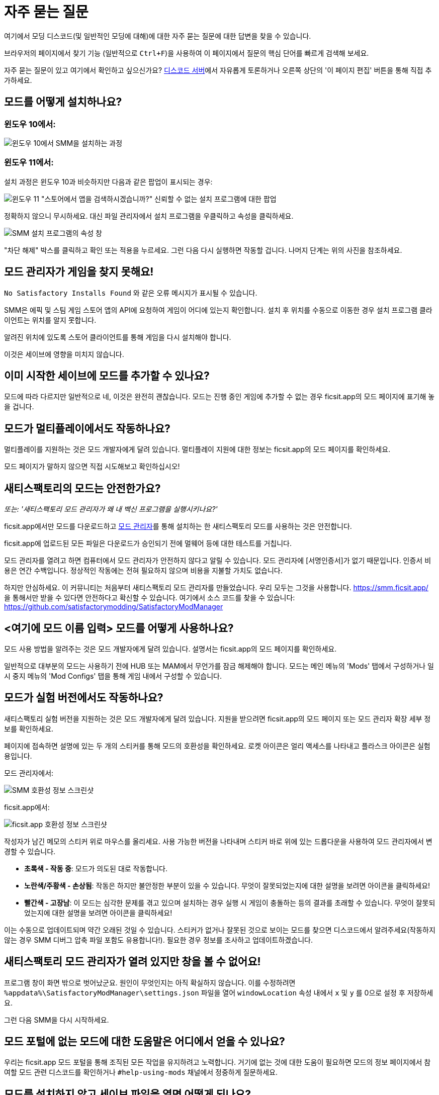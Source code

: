 = 자주 묻는 질문

여기에서 모딩 디스코드(및 일반적인 모딩에 대해)에 대한 자주 묻는 질문에 대한 답변을 찾을 수 있습니다.

브라우저의 페이지에서 찾기 기능 (일반적으로 `Ctrl+F`)을 사용하여 이 페이지에서 질문의 핵심 단어를 빠르게 검색해 보세요.

자주 묻는 질문이 있고 여기에서 확인하고 싶으신가요?
https://discord.gg/xkVJ73E[디스코드 서버]에서 자유롭게 토론하거나 오른쪽 상단의 '이 페이지 편집' 버튼을 통해 직접 추가하세요.

== 모드를 어떻게 설치하나요?

=== 윈도우 10에서:

image:https://cdn.discordapp.com/attachments/1097599041359061104/1097601404329267210/win10_install_smm_guide.png[윈도우 10에서 SMM을 설치하는 과정]

=== 윈도우 11에서:

설치 과정은 윈도우 10과 비슷하지만 다음과 같은 팝업이 표시되는 경우:

image:https://cdn.discordapp.com/attachments/1097599041359061104/1097599041619116214/win11_subtle_block.png[윈도우 11 "스토어에서 앱을 검색하시겠습니까?" 신뢰할 수 없는 설치 프로그램에 대한 팝업]

정확하지 않으니 무시하세요. 대신 파일 관리자에서 설치 프로그램을 우클릭하고 속성을 클릭하세요.

image:https://cdn.discordapp.com/attachments/1097599041359061104/1097599041925304370/smm_installer_properties_unblock.jpg[SMM 설치 프로그램의 속성 창]

"차단 해제" 박스를 클릭하고 확인 또는 적용을 누르세요. 그런 다음 다시 실행하면 작동할 겁니다. 나머지 단계는 위의 사진을 참조하세요.

== 모드 관리자가 게임을 찾지 못해요!

`No Satisfactory Installs Found` 와 같은 오류 메시지가 표시될 수 있습니다.

SMM은 에픽 및 스팀 게임 스토어 앱의 API에 요청하여 게임이 어디에 있는지 확인합니다.
설치 후 위치를 수동으로 이동한 경우 설치 프로그램 클라이언트는 위치를 알지 못합니다.

알려진 위치에 있도록 스토어 클라이언트를 통해 게임을 다시 설치해야 합니다.

이것은 세이브에 영향을 미치지 않습니다.

== 이미 시작한 세이브에 모드를 추가할 수 있나요?

모드에 따라 다르지만 일반적으로 네, 이것은 완전히 괜찮습니다.
모드는 진행 중인 게임에 추가할 수 없는 경우 ficsit.app의 모드 페이지에 표기해 놓을 겁니다.

== 모드가 멀티플레이에서도 작동하나요?

멀티플레이를 지원하는 것은 모드 개발자에게 달려 있습니다.
멀티플레이 지원에 대한 정보는 ficsit.app의 모드 페이지를 확인하세요.

모드 페이지가 말하지 않으면 직접 시도해보고 확인하십시오!

== 새티스팩토리의 모드는 안전한가요?

_또는: '새티스팩토리 모드 관리자가 왜 내 백신 프로그램을 실행시키나요?'_

ficsit.app에서만 모드를 다운로드하고 https://smm.ficsit.app/[모드 관리자]를 통해 설치하는 한 새티스팩토리 모드를 사용하는 것은 안전합니다.

ficsit.app에 업로드된 모든 파일은 다운로드가 승인되기 전에 멀웨어 등에 대한 테스트를 거칩니다.

모드 관리자를 열려고 하면 컴퓨터에서 모드 관리자가 안전하지 않다고 알릴 수 있습니다.
모드 관리자에 [서명인증서]가 없기 때문입니다.
인증서 비용은 연간 수백입니다.
정상적인 작동에는 전혀 필요하지 않으며 비용을 지불할 가치도 없습니다.

하지만 안심하세요. 이 커뮤니티는 처음부터 새티스팩토리 모드 관리자를 만들었습니다.
우리 모두는 그것을 사용합니다. https://smm.ficsit.app/ 을 통해서만 받을 수 있다면 안전하다고 확신할 수 있습니다.
여기에서 소스 코드를 찾을 수 있습니다: https://github.com/satisfactorymodding/SatisfactoryModManager

== <여기에 모드 이름 입력> 모드를 어떻게 사용하나요?

모드 사용 방법을 알려주는 것은 모드 개발자에게 달려 있습니다.
설명서는 ficsit.app의 모드 페이지를 확인하세요.

일반적으로 대부분의 모드는 사용하기 전에 HUB 또는 MAM에서 무언가를 잠금 해제해야 합니다.
모드는 메인 메뉴의 'Mods' 탭에서 구성하거나 일시 중지 메뉴의 'Mod Configs' 탭을 통해 게임 내에서 구성할 수 있습니다.

== 모드가 실험 버전에서도 작동하나요?

새티스팩토리 실험 버전을 지원하는 것은 모드 개발자에게 달려 있습니다.
지원을 받으려면 ficsit.app의 모드 페이지 또는 모드 관리자 확장 세부 정보를 확인하세요.

페이지에 접속하면 설명에 있는 두 개의 스티커를 통해 모드의 호환성을 확인하세요.
로켓 아이콘은 얼리 액세스를 나타내고 플라스크 아이콘은 실험용입니다.

모드 관리자에서:

image:https://cdn.discordapp.com/attachments/719242895114108938/1089302323966246973/unknown_1.png[SMM 호환성 정보 스크린샷]

ficsit.app에서:

image:https://cdn.discordapp.com/attachments/719242895114108938/1089325949755084971/image.png[ficsit.app 호환성 정보 스크린샷]

작성자가 남긴 메모의 스티커 위로 마우스를 올리세요.
사용 가능한 버전을 나타내며 스티커 바로 위에 있는 드롭다운을 사용하여 모드 관리자에서 변경할 수 있습니다.

- *초록색 - 작동 중*:
  모드가 의도된 대로 작동합니다.
- *노란색/주황색 - 손상됨*:
  작동은 하지만 불안정한 부분이 있을 수 있습니다.
  무엇이 잘못되었는지에 대한 설명을 보려면 아이콘을 클릭하세요!
- *빨간색 - 고장남*:
  이 모드는 심각한 문제를 겪고 있으며 설치하는 경우 실행 시 게임이 충돌하는 등의 결과를 초래할 수 있습니다.
  무엇이 잘못되었는지에 대한 설명을 보려면 아이콘을 클릭하세요!

이는 수동으로 업데이트되며 약간 오래된 것일 수 있습니다.
스티커가 없거나 잘못된 것으로 보이는 모드를 찾으면 디스코드에서 알려주세요(작동하지 않는 경우 SMM 디버그 압축 파일 포함도 유용합니다!).
필요한 경우 정보를 조사하고 업데이트하겠습니다.

== 새티스팩토리 모드 관리자가 열려 있지만 창을 볼 수 없어요!

프로그램 창이 화면 밖으로 벗어났군요.
원인이 무엇인지는 아직 확실하지 않습니다.
이를 수정하려면 `%appdata%\SatisfactoryModManager\settings.json` 파일을 열어 `windowLocation` 속성 내에서 `x` 및 `y` 를 0으로 설정 후 저장하세요.

그런 다음 SMM을 다시 시작하세요.

== 모드 포털에 없는 모드에 대한 도움말은 어디에서 얻을 수 있나요?

우리는 ficsit.app 모드 포털을 통해 조직된 모든 작업을 유지하려고 노력합니다.
거기에 없는 것에 대한 도움이 필요하면 모드의 정보 페이지에서 참여할 모드 관련 디스코드를 확인하거나 `#help-using-mods` 채널에서 정중하게 질문하세요.

== 모드를 설치하지 않고 세이브 파일을 열면 어떻게 되나요?

모드 없이 세이브 파일을 로드하는 경우 해당 모드의 모든 콘텐츠는 세이브 파일에서 사라지고 게임은 모드 콘텐츠 없이 정상적으로 로드됩니다.

모드 없이 게임을 로드한 후 저장하면 해당 시점부터 모드 콘텐츠가 영구적으로 사라집니다.
따라서 모드 콘텐츠를 유지하려면 모드를 설치하지 않은 상태에서 해당 세이브에서 플레이하지 마세요!

실수로 모드 없이 세이브 파일을 로드한 경우 저장하지 않고 게임을 종료하고 모드로 게임을 실행하면 콘텐츠가 그대로 남아 있을 것입니다.

== 나만의 모드를 만들려면 어떻게 해야 하나요?

자신만의 모드를 만들려는 경우 C++ 모드보다 청사진 모드를 먼저 만드는 것부터 시작하는 것이 좋습니다.
xref:Development/BeginnersGuide/index.adoc[시작하기 가이드]를 확인하고 https://discord.gg/xkVJ73E[디스코드]의 `#rules` 채널에서 `Aspiring Modder` 역할을 얻는 것을 고려해보세요.

== 멀티플레이를 위해 친구와 내 모드를 공유하려면 어떻게 해야 하나요?

모드 관리자의 프로필 가져오기/내보내기 기능을 사용하면 됩니다.

image:https://cdn.discordapp.com/attachments/555507339969560586/833748278456746014/unknown.png[SMM 가져오기/내보내기 스크린샷]

== 게임 로그 파일은 어디에서 찾을 수 있나요?

다양한 위치에서 다양한 로그 파일을 찾을 수 있습니다.

- 게임 설치 폴더에서 `pre-launch-debug.log` 및 `SatisfactoryModLoader.log`
- `%localappdata%/FactoryGame/Saved/logs` 에서 FactoryGame.log 

로그를 수집하는 가장 쉬운 방법은 모드 관리자의 "디버그 정보 생성" 기능입니다.

image:https://cdn.discordapp.com/attachments/719242895114108938/1089039840512852019/debuginfo.png[SMM 디버그 정보 생성 스크린샷]

== 게임 무결성 검사는 어떻게 하나요?

스팀:

image:https://cdn.discordapp.com/attachments/719242895114108938/1089039933446037605/unknown.png[스팀 스크린샷]

에픽:

image:https://cdn.discordapp.com/attachments/719242895114108938/1089039946263838751/unknown.png[에픽 스크린샷]

== 모드 관리자의 다운로드가 느리거나 실패해요

다음과 같은 오류 메시지가 표시될 수 있습니다.

- `Unexpected error while downloading file: getaddrinfo ENOENT github.com`
- `Unexpected error while downloading file: read ECONNRESET`
- `Unexpected error while downloading file: unable to verify the first certificate`

인터넷 제한은 우리 서비스를 방해합니다.
이 문제를 해결하려면 SMR에서 오류 메시지에 언급된 모드 파일을 수동으로 다운로드하세요.
이름이 [modname].zip인 경우 이름을 [modname].smod로 바꾼 다음 파일을 SML의 경우
`%localappdata%\SatisfactoryModManager\downloadCache\smlVersions\[필요한 SML 버전]` 에, 그 밖의 모든 경우에는 `%localappdata%\SatisfactoryModManager\downloadCache\mods` 에 넣습니다.

프록시 또는 VPN을 사용해 볼 수도 있습니다.

== 모드 관리자가 모드를 다운로드하지 못해요

다음과 같은 오류 메시지가 표시될 수 있습니다.

- `error while downloading file [...] Premature close`
- `Error 3 attempts to download <ModName> failed`
- `Error: Unexpected error while downloading file connect ETIMEDOUT`

인터넷 속도가 너무 느려서 다운로드가 일찍 중단되는 것 같습니다.
아래와 같이 모드 관리자의 시간 초과를 비활성화하세요.

image:https://cdn.discordapp.com/attachments/719242895114108938/1089041903342862336/unknown.png[시간초과 비활성화 스크린샷]


== 충돌 문제를 어떻게 해결하나요?

로그를 수집하는 가장 쉬운 방법은 모드 관리자의 "디버그 정보 생성" 기능을 사용하여 모딩 디스코드의 `#help-using-mods` 채널에 파일을 보내는 것입니다.

image:https://cdn.discordapp.com/attachments/719242895114108938/1089039840512852019/debuginfo.png[SMM 디버그 정보 생성 스크린샷]

또한 이 과정에 따라 설치한 모드가 충돌(또는 기타 원하지 않는 동작)을 일으키는지 추적할 수 있습니다.

image:https://media.discordapp.net/attachments/1097599041359061104/1097599042537668729/Satisfactory_Troubleshooting_v2.png[문제 해결 흐름도]

== 어떤 모드가 아이템/마일스톤/제작법/기타 등등 을 추가했는지 어떻게 알 수 있나요?

콘텐츠를 식별하는 데 도움이 되는 도구를 추가하는 https://ficsit.app/mod/TFIT[TFIT - The Ficsit Information Tool] 및 https://ficsit.app/mod/MAMTips[MAM Enhancer] 모드 사용을 고려하세요.
